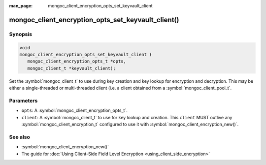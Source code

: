 :man_page: mongoc_client_encryption_opts_set_keyvault_client

mongoc_client_encryption_opts_set_keyvault_client()
===================================================

Synopsis
--------

.. code-block:: c

   void
   mongoc_client_encryption_opts_set_keyvault_client (
      mongoc_client_encryption_opts_t *opts,
      mongoc_client_t *keyvault_client);

Set the :symbol:`mongoc_client_t` to use during key creation and key lookup for encryption and decryption. This may be either a single-threaded or multi-threaded client (i.e. a client obtained from a :symbol:`mongoc_client_pool_t`.

Parameters
----------

* ``opts``: A :symbol:`mongoc_client_encryption_opts_t`.
* ``client``: A :symbol:`mongoc_client_t` to use for key lookup and creation. This ``client`` MUST outlive any :symbol:`mongoc_client_encryption_t` configured to use it with :symbol:`mongoc_client_encryption_new()`.

See also
--------

* :symbol:`mongoc_client_encryption_new()`
* The guide for :doc:`Using Client-Side Field Level Encryption <using_client_side_encryption>`
